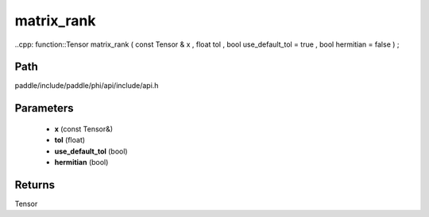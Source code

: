 .. _en_api_paddle_experimental_matrix_rank:

matrix_rank
-------------------------------

..cpp: function::Tensor matrix_rank ( const Tensor & x , float tol , bool use_default_tol = true , bool hermitian = false ) ;


Path
:::::::::::::::::::::
paddle/include/paddle/phi/api/include/api.h

Parameters
:::::::::::::::::::::
	- **x** (const Tensor&)
	- **tol** (float)
	- **use_default_tol** (bool)
	- **hermitian** (bool)

Returns
:::::::::::::::::::::
Tensor
